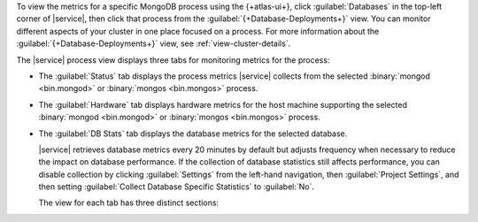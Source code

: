 To view the metrics for a specific MongoDB process using the 
{+atlas-ui+}, click :guilabel:`Databases` in the top-left corner of 
|service|, then click that process from the 
:guilabel:`{+Database-Deployments+}` view. You can monitor
different aspects of your cluster in one place focused on a
process. For more information about the 
:guilabel:`{+Database-Deployments+}` view, see
:ref:`view-cluster-details`.

The |service| process view displays three tabs for monitoring metrics for the process:
 
- The :guilabel:`Status` tab displays the process metrics |service| collects from the selected :binary:`mongod <bin.mongod>` or :binary:`mongos <bin.mongos>` process.

- The :guilabel:`Hardware` tab displays hardware metrics for
  the host machine supporting the selected 
  :binary:`mongod <bin.mongod>` or :binary:`mongos <bin.mongos>`
  process.
 
- The :guilabel:`DB Stats` tab displays the database metrics for the
  selected database.
 
  |service| retrieves database metrics every 20 minutes by default but
  adjusts frequency when necessary to reduce the impact on database
  performance. If the collection of database statistics still affects
  performance, you can disable collection by clicking 
  :guilabel:`Settings` from the left-hand navigation, 
  then :guilabel:`Project Settings`, and then setting 
  :guilabel:`Collect Database Specific Statistics` to :guilabel:`No`.
 
  The view for each tab has three distinct sections:

  .. include:: /includes/admonitions/notes/note-data-storage-granularity.rst